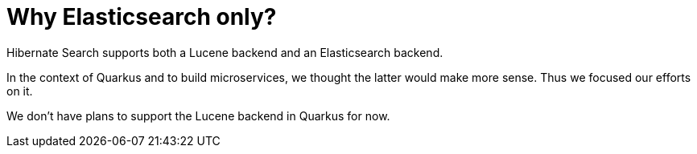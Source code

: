 [id="why-elasticsearch-only_{context}"]
= Why Elasticsearch only?

Hibernate Search supports both a Lucene backend and an Elasticsearch backend.

In the context of Quarkus and to build microservices, we thought the latter would make more sense.
Thus we focused our efforts on it.

We don't have plans to support the Lucene backend in Quarkus for now.